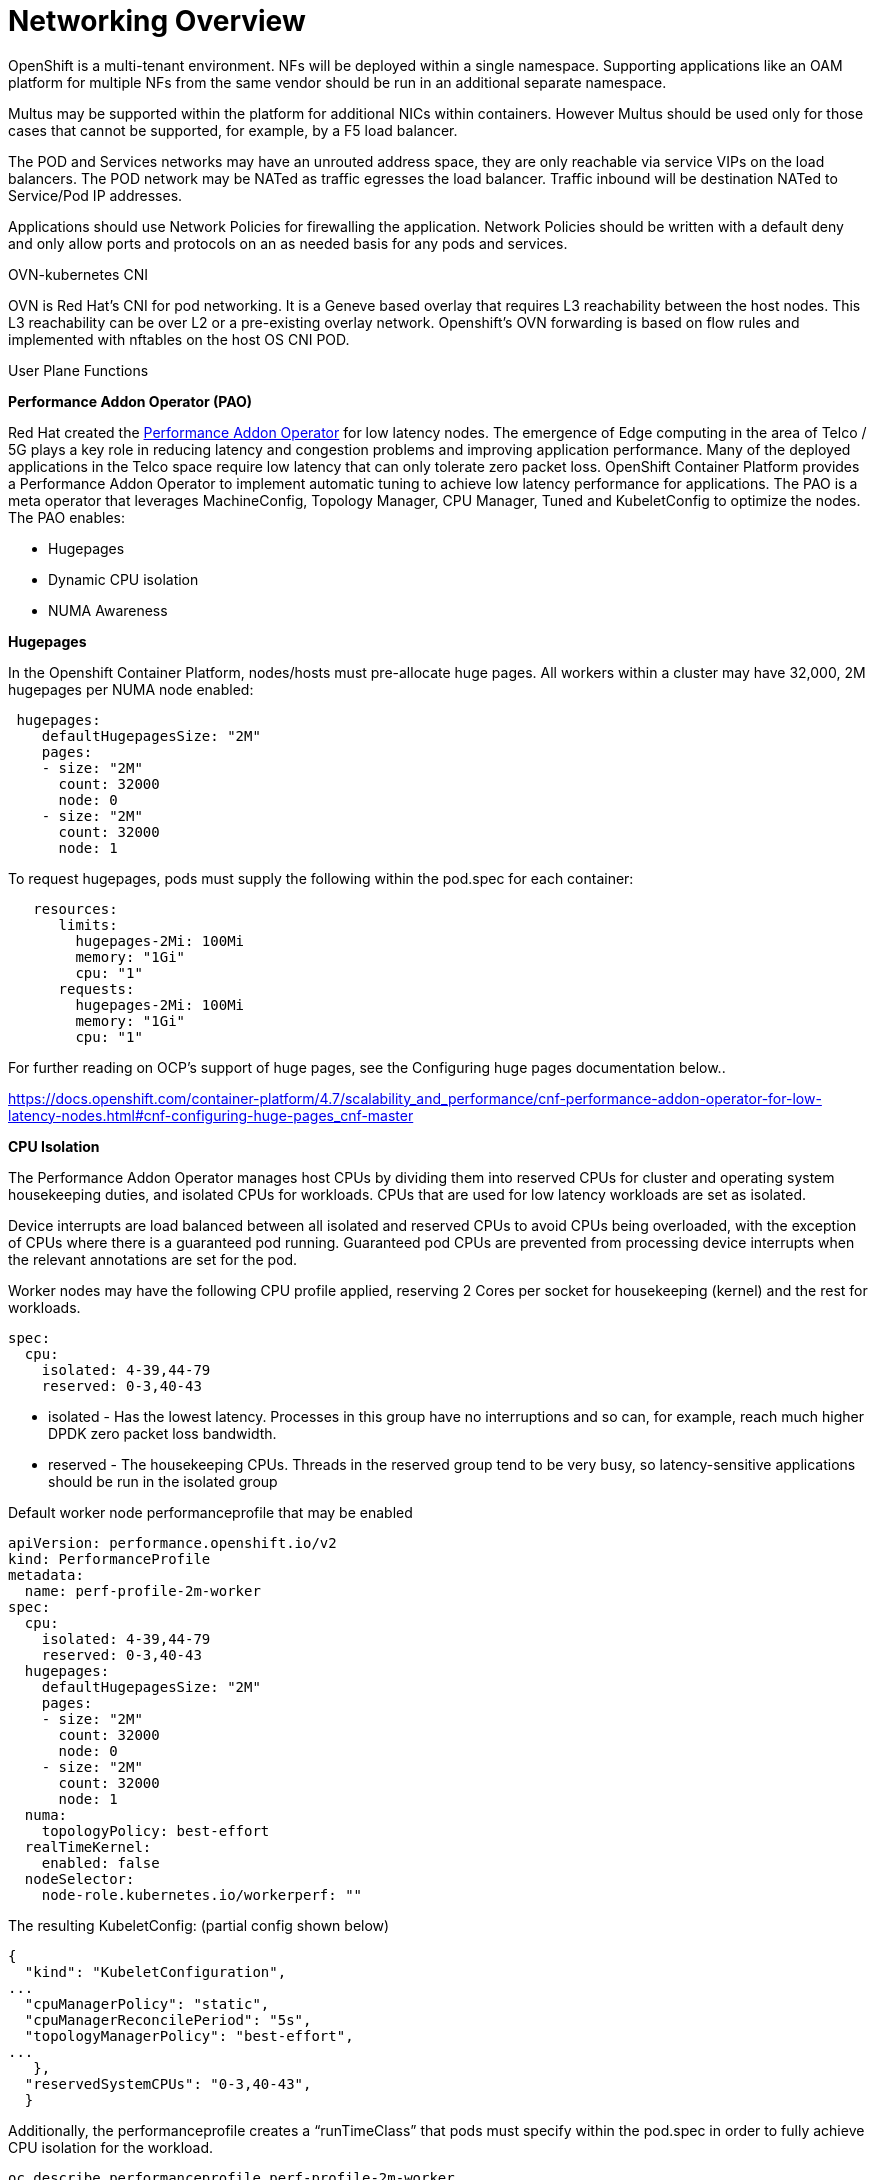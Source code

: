 // Metadata created by nebel
//
// ConvertedFromFile: cnf-reqs_1.3_single.adoc
// ConversionStatus: raw

[id="cnf-networking"]
= Networking Overview

OpenShift is a multi-tenant environment. NFs will be deployed within a single namespace. Supporting applications like an OAM platform for multiple NFs from the same vendor should be run in an additional separate namespace.

Multus may be supported within the platform for additional NICs within containers. However Multus should be used only for those cases that cannot be supported, for example, by a F5 load balancer.

The POD and Services networks may have an unrouted address space, they are only reachable via service VIPs on the load balancers. The POD network may be NATed as traffic egresses the load balancer. Traffic inbound will be destination NATed to Service/Pod IP addresses.

Applications should use Network Policies for firewalling the application. Network Policies should be written with a default deny and only allow ports and protocols on an as needed basis for any pods and services.

.OVN-kubernetes CNI

OVN is Red Hat's CNI for pod networking. It is a Geneve based overlay that requires L3 reachability between the host nodes. This L3 reachability can be over L2 or a pre-existing overlay network. Openshift's OVN forwarding is based on flow rules and implemented with nftables on the host OS CNI POD.

.User Plane Functions

*Performance Addon Operator (PAO)*

Red Hat created the link:https://docs.openshift.com/container-platform/4.7/scalability_and_performance/cnf-performance-addon-operator-for-low-latency-nodes.html[Performance Addon Operator] for low latency nodes. The emergence of Edge computing in the area of Telco / 5G plays a key role in reducing latency and congestion problems and improving application performance. Many of the deployed applications in the Telco space require low latency that can only tolerate zero packet loss. OpenShift Container Platform provides a Performance Addon Operator to implement automatic tuning to achieve low latency performance for applications. The PAO is a meta operator that leverages MachineConfig, Topology Manager, CPU Manager, Tuned and KubeletConfig to optimize the nodes. The PAO enables:

* Hugepages
* Dynamic CPU isolation
* NUMA Awareness

*Hugepages*

In the Openshift Container Platform, nodes/hosts must pre-allocate huge pages. All workers within a cluster may have 32,000, 2M hugepages per NUMA node enabled:

----
 hugepages:
    defaultHugepagesSize: "2M"
    pages:
    - size: "2M"
      count: 32000
      node: 0
    - size: "2M"
      count: 32000
      node: 1
----

To request hugepages, pods must supply the following within the pod.spec for each container:

----
   resources:
      limits:
        hugepages-2Mi: 100Mi
        memory: "1Gi"
        cpu: "1"
      requests:
        hugepages-2Mi: 100Mi
        memory: "1Gi"
        cpu: "1"
----

For further reading on OCP's support of huge pages, see the Configuring huge pages documentation below..

https://docs.openshift.com/container-platform/4.7/scalability_and_performance/cnf-performance-addon-operator-for-low-latency-nodes.html#cnf-configuring-huge-pages_cnf-master[[.underline]#https://docs.openshift.com/container-platform/4.7/scalability_and_performance/cnf-performance-addon-operator-for-low-latency-nodes.html#cnf-configuring-huge-pages_cnf-master#]

*CPU Isolation*

The Performance Addon Operator manages host CPUs by dividing them into reserved CPUs for cluster and operating system housekeeping duties, and isolated CPUs for workloads. CPUs that are used for low latency workloads are set as isolated.

Device interrupts are load balanced between all isolated and reserved CPUs to avoid CPUs being overloaded, with the exception of CPUs where there is a guaranteed pod running. Guaranteed pod CPUs are prevented from processing device interrupts when the relevant annotations are set for the pod.

Worker nodes may have the following CPU profile applied, reserving 2 Cores per socket for housekeeping (kernel) and the rest for workloads.

----
spec:
  cpu:
    isolated: 4-39,44-79
    reserved: 0-3,40-43
----


* isolated - Has the lowest latency. Processes in this group have no interruptions and so can, for example, reach much higher DPDK zero packet loss bandwidth.
* reserved - The housekeeping CPUs. Threads in the reserved group tend to be very busy, so latency-sensitive applications should be run in the isolated group

Default worker node performanceprofile that may be enabled

----
apiVersion: performance.openshift.io/v2
kind: PerformanceProfile
metadata:
  name: perf-profile-2m-worker
spec:
  cpu:
    isolated: 4-39,44-79
    reserved: 0-3,40-43
  hugepages:
    defaultHugepagesSize: "2M"
    pages:
    - size: "2M"
      count: 32000
      node: 0
    - size: "2M"
      count: 32000
      node: 1
  numa:
    topologyPolicy: best-effort
  realTimeKernel:
    enabled: false
  nodeSelector:
    node-role.kubernetes.io/workerperf: ""
----

The resulting KubeletConfig: (partial config shown below)

----
{
  "kind": "KubeletConfiguration",
...
  "cpuManagerPolicy": "static",
  "cpuManagerReconcilePeriod": "5s",
  "topologyManagerPolicy": "best-effort",
...
   },
  "reservedSystemCPUs": "0-3,40-43",
  }
----

Additionally, the performanceprofile creates a “runTimeClass” that pods must specify within the pod.spec in order to fully achieve CPU isolation for the workload.

----
oc describe performanceprofile perf-profile-2m-worker
----

----
Name:         perf-profile-2m-worker
Namespace:
Labels:       <none>
Annotations:  <none>
API Version:  performance.openshift.io/v2
Kind:         PerformanceProfile
Spec:
 Cpu:
   Isolated:  4-39,44-79
   Reserved:  0-3,40-43
 Hugepages:
   Default Hugepages Size:  2M
   Pages:
     Count:  32000
     Node:   0
     Size:   2M
     Count:  32000
     Node:   1
     Size:   2M
 Node Selector:
   node-role.kubernetes.io/workerperf:
 Numa:
   Topology Policy:  best-effort
 Real Time Kernel:
   Enabled:  false
Status:
 Runtime Class:           performance-perf-profile-2m-worker
 Tuned:                   openshift-cluster-node-tuning-operator/openshift-node-performance-perf-profile-2m-worker
----

For workloads requiring CPU isolation in (OCP 4.7.11) the the pod.spec must have the following:

* For each container within the pod, resource requests and limits must be identical (Guaranteed Quality of Service)
* Request and Limits are in the form of whole CPUs
* The runTimeClassName must be specified
* Annotations disabling CPU and IRQ load-balancing

Example pod.spec:

----
metadata:
 annotations:
   cpu-load-balancing.crio.io: "disable"
   irq-load-balancing.crio.io: "disable"
 name: pao-example-podspec
spec:
 containers:
 - image: <PATH-TO-IMAGE>
   name: test
   resources:
     limits:
       cpu: 1
       memory: 1Gi
       hugepages-2Mi: 1000Mi s
     requests:
       cpu: 1
       memory: 1Gi
       hugepages-2Mi: 1000Mi
   restartPolicy: Always
   runtimeClassName: performance-perf-profile-2m-worker
----


.NUMA Awareness

Topology Manager collects hints from the CPU Manager, Device Manager, and other Hint Providers to align pod resources, such as CPU, SR-IOV VFs, and other device resources, for all Quality of Service (QoS) classes on the same non-uniform memory access (NUMA) node. This topology information and the configured Topology manager policy determine whether a workload is accepted or rejected on a node. (Note: To align CPU resources with other requested resources in a Pod spec, the CPU Manager must be enabled with the static CPU Manager policy.)

The following Topology manager policies are available and dependent on the requirements of the workload can be enabled. For high performance workloads making use of SR-IOV VFs, NUMA awareness follows the NUMA node to which the SR-IOV capable network adapter is connected.

*best-effort policy*

For each container in a pod with the best-effort topology management policy, kubelet calls each Hint Provider to discover their resource availability. Using this information, the Topology Manager stores the preferred NUMA Node affinity for that container. If the affinity is not preferred, Topology Manager stores this and admits the pod to the node.

*restricted policy*

For each container in a pod with the restricted topology management policy, kubelet calls each Hint Provider to discover their resource availability. Using this information, the Topology Manager stores the preferred NUMA Node affinity for that container. If the affinity is not preferred, Topology Manager rejects this pod from the node, resulting in a pod in a Terminated state with a pod admission failure.

*single-numa-node policy*

For each container in a pod with the single-numa-node topology management policy, kubelet calls each Hint Provider to discover their resource availability. Using this information, the Topology Manager determines if a single NUMA Node affinity is possible. If it is, the pod is admitted to the node. If a single NUMA Node affinity is not possible, the Topology Manager rejects the pod from the node. This results in a pod in a Terminated state with a pod admission failure.

For more information on Topology manager, see the following https://docs.openshift.com/container-platform/4.7/scalability_and_performance/using-topology-manager.html[[.underline]#OpenShift Documentation#].

